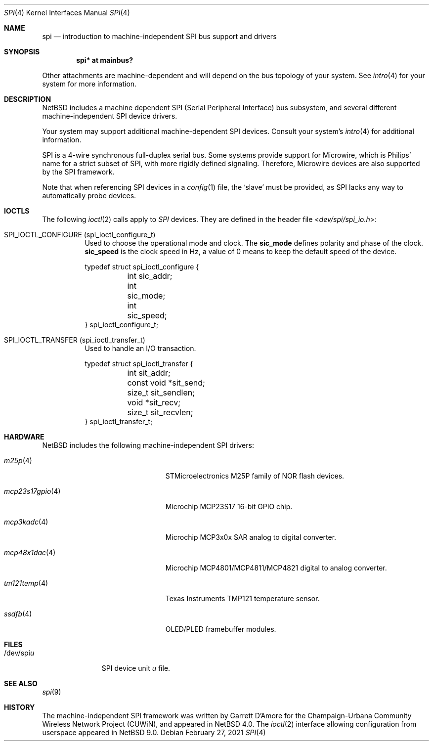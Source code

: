 .\"	$NetBSD: spi.4,v 1.11 2021/03/11 15:46:03 nia Exp $
.\"
.\" Copyright (c) 2006 Urbana-Champaign Independent Media Center.
.\" Copyright (c) 2006 Garrett D'Amore.
.\" All rights reserved.
.\"
.\" Portions of this code were written by Garrett D'Amore for the
.\" Champaign-Urbana Community Wireless Network Project.
.\"
.\" Redistribution and use in source and binary forms, with or
.\" without modification, are permitted provided that the following
.\" conditions are met:
.\" 1. Redistributions of source code must retain the above copyright
.\"    notice, this list of conditions and the following disclaimer.
.\" 2. Redistributions in binary form must reproduce the above
.\"    copyright notice, this list of conditions and the following
.\"    disclaimer in the documentation and/or other materials provided
.\"    with the distribution.
.\" 3. All advertising materials mentioning features or use of this
.\"    software must display the following acknowledgements:
.\"      This product includes software developed by the Urbana-Champaign
.\"      Independent Media Center.
.\"	This product includes software developed by Garrett D'Amore.
.\" 4. Urbana-Champaign Independent Media Center's name and Garrett
.\"    D'Amore's name may not be used to endorse or promote products
.\"    derived from this software without specific prior written permission.
.\"
.\" THIS SOFTWARE IS PROVIDED BY THE URBANA-CHAMPAIGN INDEPENDENT
.\" MEDIA CENTER AND GARRETT D'AMORE ``AS IS'' AND ANY EXPRESS OR
.\" IMPLIED WARRANTIES, INCLUDING, BUT NOT LIMITED TO, THE IMPLIED
.\" WARRANTIES OF MERCHANTABILITY AND FITNESS FOR A PARTICULAR PURPOSE
.\" ARE DISCLAIMED.  IN NO EVENT SHALL THE URBANA-CHAMPAIGN INDEPENDENT
.\" MEDIA CENTER OR GARRETT D'AMORE BE LIABLE FOR ANY DIRECT, INDIRECT,
.\" INCIDENTAL, SPECIAL, EXEMPLARY, OR CONSEQUENTIAL DAMAGES (INCLUDING, BUT
.\" NOT LIMITED TO, PROCUREMENT OF SUBSTITUTE GOODS OR SERVICES;
.\" LOSS OF USE, DATA, OR PROFITS; OR BUSINESS INTERRUPTION) HOWEVER
.\" CAUSED AND ON ANY THEORY OF LIABILITY, WHETHER IN CONTRACT,
.\" STRICT LIABILITY, OR TORT (INCLUDING NEGLIGENCE OR OTHERWISE)
.\" ARISING IN ANY WAY OUT OF THE USE OF THIS SOFTWARE, EVEN IF
.\" ADVISED OF THE POSSIBILITY OF SUCH DAMAGE.
.\"
.Dd February 27, 2021
.Dt SPI 4
.Os
.Sh NAME
.Nm spi
.Nd introduction to machine-independent SPI bus support and drivers
.Sh SYNOPSIS
.Cd "spi* at mainbus?"
.Pp
Other attachments are machine-dependent and will depend on the bus topology
of your system.
See
.Xr intro 4
for your system for more information.
.Sh DESCRIPTION
.Nx
includes a machine dependent
.Tn SPI
(Serial Peripheral Interface) bus subsystem, and several different
machine-independent
.Tn SPI
device drivers.
.Pp
Your system may support additional machine-dependent SPI devices.
Consult your system's
.Xr intro 4
for additional information.
.Pp
.Tn SPI
is a 4-wire synchronous full-duplex serial bus.
Some systems provide support for
.Tn Microwire ,
which is
.Tn Philips'
name for a strict subset of SPI, with more rigidly defined signaling.
Therefore,
.Tn Microwire
devices are also supported by the
.Tn SPI
framework.
.Pp
Note that when referencing
.Tn SPI
devices in a
.Xr config 1
file, the
.Sq slave
must be provided, as
.Tn SPI
lacks any way to automatically probe devices.
.Sh IOCTLS
The following
.Xr ioctl 2
calls apply to
.Em SPI
devices.
They are defined in the header file
.In dev/spi/spi_io.h :
.Bl -tag -width indent
.It Dv SPI_IOCTL_CONFIGURE (spi_ioctl_configure_t)
Used to choose the operational mode and clock.
The
.Li sic_mode
defines polarity and phase of the clock.
.Li sic_speed
is the clock speed in Hz, a value of 0 means to keep the default speed
of the device.
.Bd -literal
typedef struct spi_ioctl_configure {
	int sic_addr;
	int sic_mode;
	int sic_speed;
} spi_ioctl_configure_t;
.Ed
.It Dv SPI_IOCTL_TRANSFER (spi_ioctl_transfer_t)
Used to handle an I/O transaction.
.Bd -literal
typedef struct spi_ioctl_transfer {
	int sit_addr;
	const void *sit_send;
	size_t sit_sendlen;
	void *sit_recv;
	size_t sit_recvlen;
} spi_ioctl_transfer_t;
.Ed
.El
.Sh HARDWARE
.Nx
includes the following machine-independent
.Tn SPI
drivers:
.Bl -tag -width mcp23s17gpio(4) -offset indent
.It Xr m25p 4
STMicroelectronics M25P family of NOR flash devices.
.It Xr mcp23s17gpio 4
Microchip MCP23S17 16-bit GPIO chip.
.It Xr mcp3kadc 4
Microchip MCP3x0x SAR analog to digital converter.
.It Xr mcp48x1dac 4
Microchip MCP4801/MCP4811/MCP4821 digital to analog converter.
.It Xr tm121temp 4
Texas Instruments TMP121 temperature sensor.
.It Xr ssdfb 4
OLED/PLED framebuffer modules.
.El
.Sh FILES
.Bl -tag -width "/dev/spiu" -compact
.It /dev/spi Ns Ar u
SPI device unit
.Ar u
file.
.El
.Sh SEE ALSO
.Xr spi 9
.Sh HISTORY
The machine-independent
.Tn SPI
framework was written by
.An Garrett D'Amore
for the
Champaign-Urbana Community Wireless Network Project (CUWiN), and
appeared in
.Nx 4.0 .
The
.Xr ioctl 2
interface allowing configuration from userspace appeared in
.Nx 9.0 .
